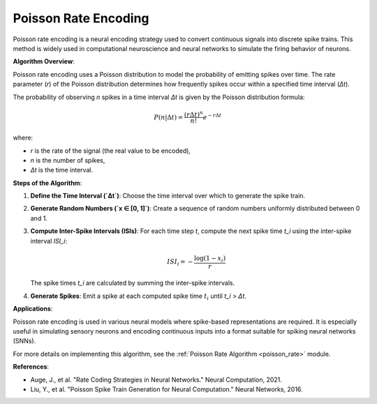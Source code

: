 .. _poisson_rate_algorithm_desc:

Poisson Rate Encoding
======================

Poisson rate encoding is a neural encoding strategy used to convert continuous signals into discrete spike trains. This method is widely used in computational neuroscience and neural networks to simulate the firing behavior of neurons.

**Algorithm Overview**:

Poisson rate encoding uses a Poisson distribution to model the probability of emitting spikes over time. The rate parameter (`r`) of the Poisson distribution determines how frequently spikes occur within a specified time interval (`Δt`).

The probability of observing `n` spikes in a time interval `Δt` is given by the Poisson distribution formula:

.. math::

    P(n | \Delta t) = \frac{(r \Delta t)^n}{n!} e^{-r \Delta t}

where:

- `r` is the rate of the signal (the real value to be encoded),

- `n` is the number of spikes,

- `Δt` is the time interval.

**Steps of the Algorithm**:

1. **Define the Time Interval (`Δt`)**: Choose the time interval over which to generate the spike train.
2. **Generate Random Numbers (`x ∈ [0, 1]`)**: Create a sequence of random numbers uniformly distributed between 0 and 1.
3. **Compute Inter-Spike Intervals (ISIs)**: For each time step `t`, compute the next spike time `t_i` using the inter-spike interval `ISI_i`:

   .. math::

       ISI_i = -\frac{\log(1 - x_i)}{r}

   The spike times `t_i` are calculated by summing the inter-spike intervals.
4. **Generate Spikes**: Emit a spike at each computed spike time :math:`t_i` until `t_i > Δt`.

**Applications**:

Poisson rate encoding is used in various neural models where spike-based representations are required. It is especially useful in simulating sensory neurons and encoding continuous inputs into a format suitable for spiking neural networks (SNNs).

For more details on implementing this algorithm, see the :ref:`Poisson Rate Algorithm <poisson_rate>` module.

**References**:

- Auge, J., et al. "Rate Coding Strategies in Neural Networks." Neural Computation, 2021.
- Liu, Y., et al. "Poisson Spike Train Generation for Neural Computation." Neural Networks, 2016.
